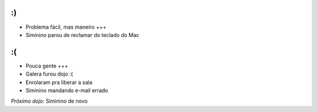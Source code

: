 :)
==

* Problema fácil, mas maneiro +++
* Siminino parou de reclamar do teclado do Mac 

:(
==

* Pouca gente +++
* Galera furou dojo :(
* Enrolaram pra liberar a sala
* Siminino mandando e-mail errado

*Próximo dojo:* Siminino de novo